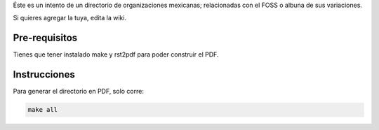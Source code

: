 Éste es un intento de un directorio de organizaciones mexicanas; relacionadas con el FOSS o albuna de sus variaciones. 

Si quieres agregar la tuya, edita la wiki.

Pre-requisitos
--------------

Tienes que tener instalado make y rst2pdf para poder construir el PDF.


Instrucciones
-------------

Para generar el directorio en PDF, solo corre:

.. code-block:: Bash

    make all
